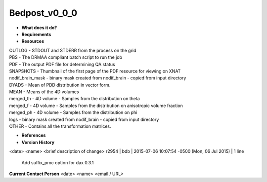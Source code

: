 Bedpost_v0_0_0
==============

* **What does it do?**

* **Requirements**

* **Resources**
| OUTLOG - STDOUT and STDERR from the process on the grid
| PBS - The DRMAA compliant batch script to run the job
| PDF - The output PDF file for determining QA status
| SNAPSHOTS - Thumbnail of the first page of the PDF resource for viewing on XNAT
| nodif_brain_mask - binary mask created from nodif_brain - copied from input directory
| DYADS - Mean of PDD distribution in vector form.
| MEAN - Means of the 4D volumes
| merged_th - 4D volume - Samples from the distribution on theta
| merged_f - 4D volume - Samples from the distribution on anisotropic volume fraction
| merged_ph - 4D volume - Samples from the distribution on phi
| logs - binary mask created from nodif_brain - copied from input directory
| OTHER - Contains all the transformation matrices.

* **References**

* **Version History**
<date> <name> <brief description of change>
r2954 | bdb | 2015-07-06 10:07:54 -0500 (Mon, 06 Jul 2015) | 1 line
	Add suffix_proc option for dax 0.3.1

**Current Contact Person**
<date> <name> <email / URL> 

	
	
